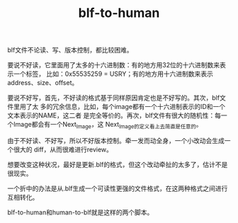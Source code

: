 #+TITLE: blf-to-human
# bhj-tags: puzzle

blf文件不论读、写、版本控制，都比较困难。

要说不好读，它里面用了太多的十六进制数：有的地方用32位的十六进制数来表示一个标签，
比如：0x55535259 = USRY；有的地方用十六进制数来表示address、size、offset。

要说不好写，首先，不好读的格式基于同样原因肯定也是不好写的。其次，blf文件里用了太
多的冗余信息，比如，每个image都有一个十六进制表示的ID和一个文本表示的NAME，这二者
是完全等价的。再次，blf文件有很大的随机性：每一个Image都会有一个Next_Image，这
Next_Image的定义看上去简直是任意的。

由于不好读、不好写，所以不好版本控制。牵一发而动全身，一个小改动会生成一个很大的
diff，从而很难进行review。

想要改变这种状况，最好是更新.blf的格式，但这个改动牵扯的太多了，估计不是很现实。

一个折中的办法是从.blf生成一个可读性更强的文件格式，在这两种格式之间进行互相转化。

blf-to-human和human-to-blf就是这样的两个脚本。
